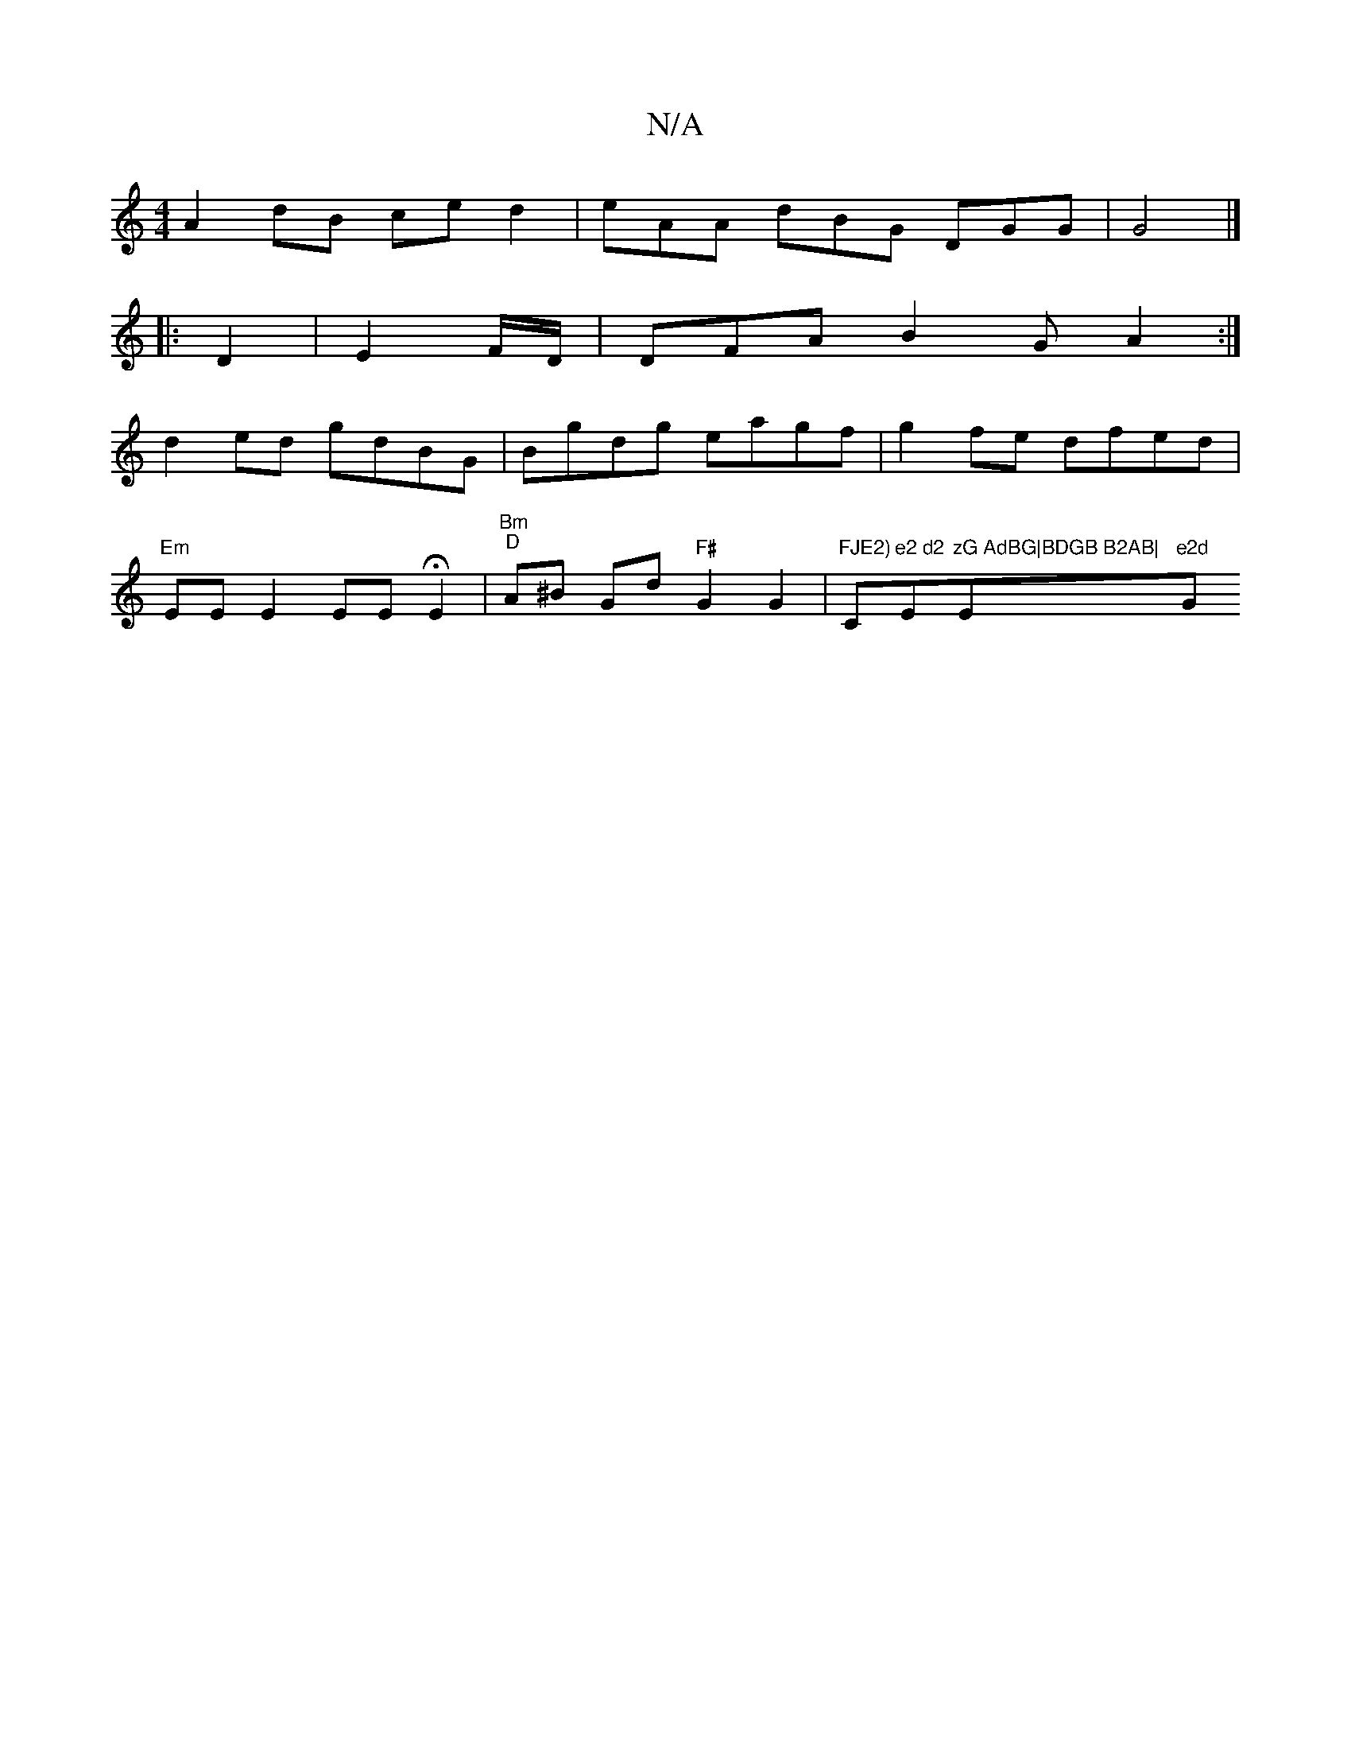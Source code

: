 X:1
T:N/A
M:4/4
R:N/A
K:Cmajor
A2 dB ce d2 | eAA dBG DGG |G4 |]
|: D2|E2F/D/ |DFA B2G A2:|
d2 ed gdBG | Bgdg eagf | g2fe dfed |
"Em"EE E2 EE HE2 | "Bm""D"A^B Gd "F#"G2G2 |"FJE2)"C"e2 d2 "Em"zG AdBG|BDGB B2AB|"Em"e2d "G"B{c}de {e}cB